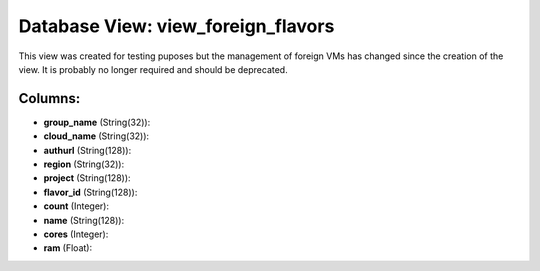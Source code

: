 .. File generated by /opt/cloudscheduler/utilities/schema_doc - DO NOT EDIT
..
.. To modify the contents of this file:
..   1. edit the template file ".../cloudscheduler/docs/schema_doc/views/view_foreign_flavors.yaml"
..   2. run the utility ".../cloudscheduler/utilities/schema_doc"
..

Database View: view_foreign_flavors
===================================

This view was created for testing puposes but the management of foreign
VMs has changed since the creation of the view. It is probably
no longer required and should be deprecated.


Columns:
^^^^^^^^

* **group_name** (String(32)):


* **cloud_name** (String(32)):


* **authurl** (String(128)):


* **region** (String(32)):


* **project** (String(128)):


* **flavor_id** (String(128)):


* **count** (Integer):


* **name** (String(128)):


* **cores** (Integer):


* **ram** (Float):


